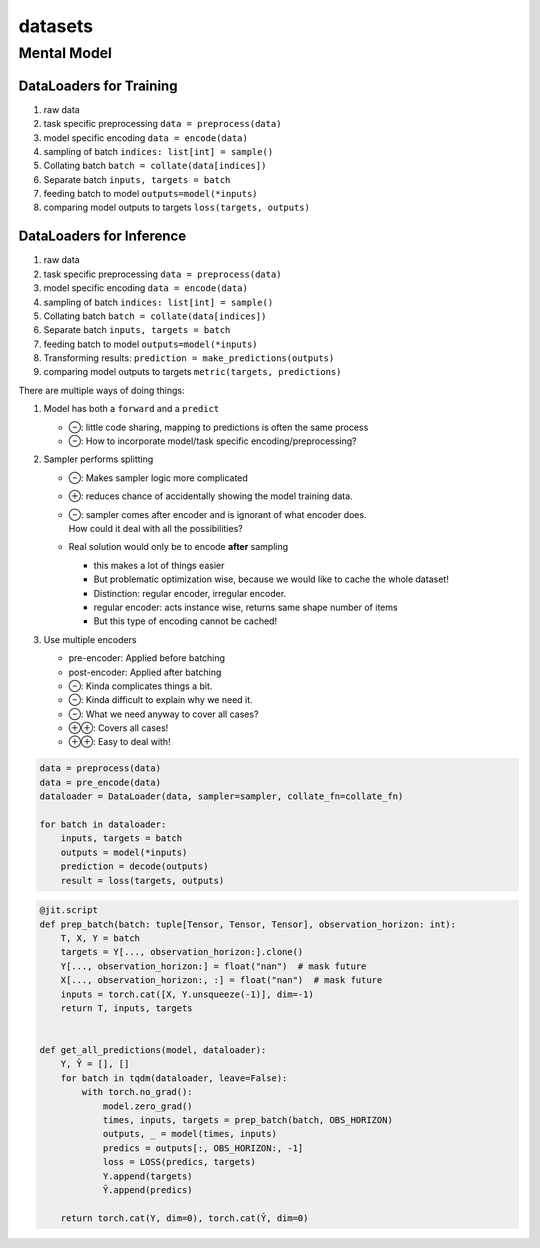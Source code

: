 datasets
========


Mental Model
------------

DataLoaders for Training
""""""""""""""""""""""""
1. raw data
2. task specific preprocessing ``data = preprocess(data)``
3. model specific encoding  ``data = encode(data)``
4. sampling of batch  ``indices: list[int] = sample()``
5. Collating batch ``batch = collate(data[indices])``
6. Separate batch ``inputs, targets = batch``
7. feeding batch to model ``outputs=model(*inputs)``
8. comparing model outputs to targets ``loss(targets, outputs)``

DataLoaders for Inference
"""""""""""""""""""""""""
1. raw data
2. task specific preprocessing ``data = preprocess(data)``
3. model specific encoding  ``data = encode(data)``
4. sampling of batch  ``indices: list[int] = sample()``
5. Collating batch ``batch = collate(data[indices])``
6. Separate batch ``inputs, targets = batch``
7. feeding batch to model ``outputs=model(*inputs)``
8. Transforming results: ``prediction = make_predictions(outputs)``
9. comparing model outputs to targets ``metric(targets, predictions)``

There are multiple ways of doing things:

1. Model has both a ``forward`` and a ``predict``

   - ⊖: little code sharing, mapping to predictions is often the same process
   - ⊖: How to incorporate model/task specific encoding/preprocessing?

2. Sampler performs splitting

   - ⊖: Makes sampler logic more complicated
   - ⊕: reduces chance of accidentally showing the model training data.
   - | ⊖: sampler comes after encoder and is ignorant of what encoder does.
     | How could it deal with all the possibilities?

   - Real solution would only be to encode **after** sampling

     - this makes a lot of things easier
     - But problematic optimization wise, because we would like to cache the whole dataset!
     - Distinction: regular encoder, irregular encoder.
     - regular encoder: acts instance wise, returns same shape number of items
     - But this type of encoding cannot be cached!

3. Use multiple encoders

   - pre-encoder: Applied before batching
   - post-encoder: Applied after batching
   - ⊖: Kinda complicates things a bit.
   - ⊖: Kinda difficult to explain why we need it.
   - ⊖: What we need anyway to cover all cases?
   - ⊕⊕: Covers all cases!
   - ⊕⊕: Easy to deal with!


.. code-block:: python

    data = preprocess(data)
    data = pre_encode(data)
    dataloader = DataLoader(data, sampler=sampler, collate_fn=collate_fn)

    for batch in dataloader:
        inputs, targets = batch
        outputs = model(*inputs)
        prediction = decode(outputs)
        result = loss(targets, outputs)

.. code-block:: python

    @jit.script
    def prep_batch(batch: tuple[Tensor, Tensor, Tensor], observation_horizon: int):
        T, X, Y = batch
        targets = Y[..., observation_horizon:].clone()
        Y[..., observation_horizon:] = float("nan")  # mask future
        X[..., observation_horizon:, :] = float("nan")  # mask future
        inputs = torch.cat([X, Y.unsqueeze(-1)], dim=-1)
        return T, inputs, targets


    def get_all_predictions(model, dataloader):
        Y, Ŷ = [], []
        for batch in tqdm(dataloader, leave=False):
            with torch.no_grad():
                model.zero_grad()
                times, inputs, targets = prep_batch(batch, OBS_HORIZON)
                outputs, _ = model(times, inputs)
                predics = outputs[:, OBS_HORIZON:, -1]
                loss = LOSS(predics, targets)
                Y.append(targets)
                Ŷ.append(predics)

        return torch.cat(Y, dim=0), torch.cat(Ŷ, dim=0)
